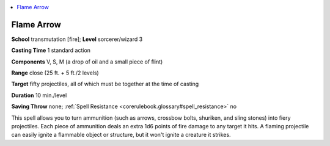 
.. _`corerulebook.spells.flamearrow`:

.. contents:: \ 

.. _`corerulebook.spells.flamearrow#flame_arrow`:

Flame Arrow
============

\ **School**\  transmutation [fire]; \ **Level**\  sorcerer/wizard 3

\ **Casting Time**\  1 standard action

\ **Components**\  V, S, M (a drop of oil and a small piece of flint)

\ **Range**\  close (25 ft. + 5 ft./2 levels)

\ **Target**\  fifty projectiles, all of which must be together at the time of casting

\ **Duration**\  10 min./level

\ **Saving Throw**\  none; :ref:`Spell Resistance <corerulebook.glossary#spell_resistance>`\  no

This spell allows you to turn ammunition (such as arrows, crossbow bolts, shuriken, and sling stones) into fiery projectiles. Each piece of ammunition deals an extra 1d6 points of fire damage to any target it hits. A flaming projectile can easily ignite a flammable object or structure, but it won't ignite a creature it strikes.

